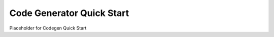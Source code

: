 Code Generator Quick Start
---------------------------------

.. start-content

Placeholder for Codegen Quick Start
